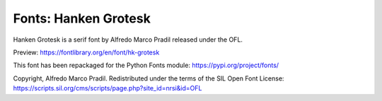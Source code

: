 Fonts: Hanken Grotesk
=====================

Hanken Grotesk is a serif font by Alfredo Marco Pradil released under the OFL.

Preview: https://fontlibrary.org/en/font/hk-grotesk

This font has been repackaged for the Python Fonts module: https://pypi.org/project/fonts/

Copyright, Alfredo Marco Pradil. Redistributed under the terms of the SIL Open Font License: https://scripts.sil.org/cms/scripts/page.php?site_id=nrsi&id=OFL
